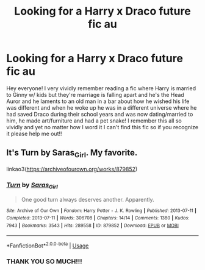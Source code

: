 #+TITLE: Looking for a Harry x Draco future fic au

* Looking for a Harry x Draco future fic au
:PROPERTIES:
:Author: KikiRhine
:Score: 0
:DateUnix: 1588129178.0
:DateShort: 2020-Apr-29
:FlairText: What's That Fic?
:END:
Hey everyone! I very vividly remember reading a fic where Harry is married to Ginny w/ kids but they're marriage is falling apart and he's the Head Auror and he laments to an old man in a bar about how he wished his life was different and when he woke up he was in a different universe where he had saved Draco during their school years and was now dating/married to him, he made art/furniture and had a pet snake! I remember this all so vividly and yet no matter how I word it I can't find this fic so if you recognize it please help me out!!


** It's Turn by Saras_Girl. My favorite.

linkao3([[https://archiveofourown.org/works/879852]])
:PROPERTIES:
:Author: BridgetCarle
:Score: 1
:DateUnix: 1588130833.0
:DateShort: 2020-Apr-29
:END:

*** [[https://archiveofourown.org/works/879852][*/Turn/*]] by [[https://www.archiveofourown.org/users/Saras_Girl/pseuds/Saras_Girl][/Saras_Girl/]]

#+begin_quote
  One good turn always deserves another. Apparently.
#+end_quote

^{/Site/:} ^{Archive} ^{of} ^{Our} ^{Own} ^{*|*} ^{/Fandom/:} ^{Harry} ^{Potter} ^{-} ^{J.} ^{K.} ^{Rowling} ^{*|*} ^{/Published/:} ^{2013-07-11} ^{*|*} ^{/Completed/:} ^{2013-07-11} ^{*|*} ^{/Words/:} ^{306708} ^{*|*} ^{/Chapters/:} ^{14/14} ^{*|*} ^{/Comments/:} ^{1380} ^{*|*} ^{/Kudos/:} ^{7943} ^{*|*} ^{/Bookmarks/:} ^{3543} ^{*|*} ^{/Hits/:} ^{289558} ^{*|*} ^{/ID/:} ^{879852} ^{*|*} ^{/Download/:} ^{[[https://archiveofourown.org/downloads/879852/Turn.epub?updated_at=1577325228][EPUB]]} ^{or} ^{[[https://archiveofourown.org/downloads/879852/Turn.mobi?updated_at=1577325228][MOBI]]}

--------------

*FanfictionBot*^{2.0.0-beta} | [[https://github.com/tusing/reddit-ffn-bot/wiki/Usage][Usage]]
:PROPERTIES:
:Author: FanfictionBot
:Score: 0
:DateUnix: 1588130856.0
:DateShort: 2020-Apr-29
:END:


*** THANK YOU SO MUCH!!!
:PROPERTIES:
:Author: KikiRhine
:Score: 0
:DateUnix: 1588131456.0
:DateShort: 2020-Apr-29
:END:
